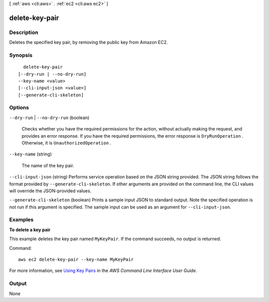 [ :ref:`aws <cli:aws>` . :ref:`ec2 <cli:aws ec2>` ]

.. _cli:aws ec2 delete-key-pair:


***************
delete-key-pair
***************



===========
Description
===========



Deletes the specified key pair, by removing the public key from Amazon EC2.



========
Synopsis
========

::

    delete-key-pair
  [--dry-run | --no-dry-run]
  --key-name <value>
  [--cli-input-json <value>]
  [--generate-cli-skeleton]




=======
Options
=======

``--dry-run`` | ``--no-dry-run`` (boolean)


  Checks whether you have the required permissions for the action, without actually making the request, and provides an error response. If you have the required permissions, the error response is ``DryRunOperation`` . Otherwise, it is ``UnauthorizedOperation`` .

  

``--key-name`` (string)


  The name of the key pair.

  

``--cli-input-json`` (string)
Performs service operation based on the JSON string provided. The JSON string follows the format provided by ``--generate-cli-skeleton``. If other arguments are provided on the command line, the CLI values will override the JSON-provided values.

``--generate-cli-skeleton`` (boolean)
Prints a sample input JSON to standard output. Note the specified operation is not run if this argument is specified. The sample input can be used as an argument for ``--cli-input-json``.



========
Examples
========

**To delete a key pair**

This example deletes the key pair named ``MyKeyPair``. If the command succeeds, no output is returned.

Command::

  aws ec2 delete-key-pair --key-name MyKeyPair

For more information, see `Using Key Pairs`_ in the *AWS Command Line Interface User Guide*.

.. _`Using Key Pairs`: http://docs.aws.amazon.com/cli/latest/userguide/cli-ec2-keypairs.html



======
Output
======

None